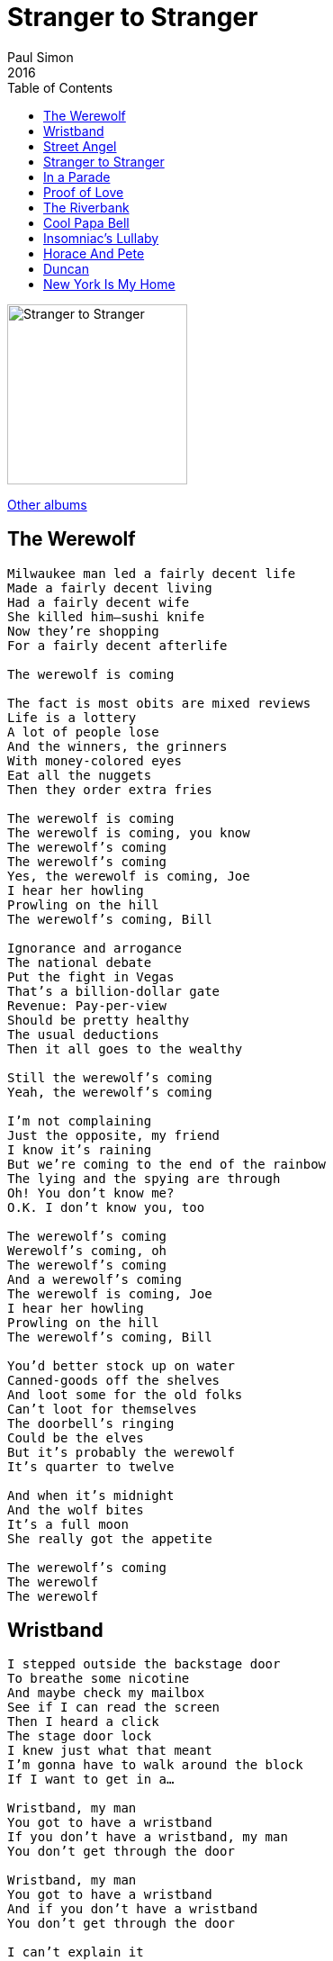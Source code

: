 = Stranger to Stranger 
Paul Simon
2016
:toc:

image:../cover.jpg[Stranger to Stranger,200,200]

link:../../links.html[Other albums]


== The Werewolf

[verse]
____
Milwaukee man led a fairly decent life
Made a fairly decent living
Had a fairly decent wife
She killed him—sushi knife
Now they’re shopping
For a fairly decent afterlife

The werewolf is coming

The fact is most obits are mixed reviews
Life is a lottery
A lot of people lose
And the winners, the grinners
With money-colored eyes
Eat all the nuggets
Then they order extra fries

The werewolf is coming
The werewolf is coming, you know
The werewolf’s coming
The werewolf’s coming
Yes, the werewolf is coming, Joe
I hear her howling
Prowling on the hill
The werewolf’s coming, Bill

Ignorance and arrogance
The national debate
Put the fight in Vegas
That’s a billion-dollar gate
Revenue: Pay-per-view
Should be pretty healthy
The usual deductions
Then it all goes to the wealthy

Still the werewolf’s coming
Yeah, the werewolf’s coming

I’m not complaining
Just the opposite, my friend
I know it’s raining
But we’re coming to the end of the rainbow
The lying and the spying are through
Oh! You don’t know me?
O.K. I don’t know you, too

The werewolf’s coming
Werewolf’s coming, oh
The werewolf’s coming
And a werewolf’s coming
The werewolf is coming, Joe
I hear her howling
Prowling on the hill
The werewolf’s coming, Bill

You’d better stock up on water
Canned-goods off the shelves
And loot some for the old folks
Can’t loot for themselves
The doorbell’s ringing
Could be the elves
But it’s probably the werewolf
It’s quarter to twelve

And when it’s midnight
And the wolf bites
It’s a full moon
She really got the appetite

The werewolf’s coming
The werewolf
The werewolf
____



== Wristband

[verse]
____
I stepped outside the backstage door
To breathe some nicotine
And maybe check my mailbox
See if I can read the screen
Then I heard a click
The stage door lock
I knew just what that meant
I’m gonna have to walk around the block
If I want to get in a…

Wristband, my man
You got to have a wristband
If you don’t have a wristband, my man
You don’t get through the door

Wristband, my man
You got to have a wristband
And if you don’t have a wristband
You don’t get through the door

I can’t explain it
I don’t know why my heart beats like a fist
When I meet some dude with an attitude
Saying, Hey, you can’t do that…or this
And the man was large
A well-dressed 6-foot-8
And he’s acting like St. Peter
Standing guard at the Pearly

Wristband, my man
You’ve got to have a wristband
If you don’t have a wristband
You don’t get through the door

And I said, Wristband?
I don’t need a wristband
My axe is on the bandstand
My band is on the floor

The riots started slowly
With the homeless and the lowly
Then they spread into the heartland
Towns that never get a wristband
Kids that can’t afford the cool brand
Whose anger is a shorthand
For you’ll never get a wristband
And if you don’t have a wristband
Then you can’t get through the door
No, you can’t get through the door
No, you can’t get through the door
____



== Street Angel

[verse]
____
My heart goes out to the street angels
Working their way back home
My heart goes out to the street angels

I save my change for a street angel
Working his way back home
I’d this exchange with the street angel
Nobody talks to me much
I said, Nobody talks to me much
Nobody

So he says,
I make my verse for the universe
I write my rhymes for the universities
And I give it away for the hoot of it
I tell my tale for the toot of it
I wear my suit for the suit of it
The tree is bare, but the root of it
Goes deeper than logical reasoning

It’s God goes fishing
And we are the fishes
He baits his lines
With prayers and wishes
They sparkle in the shallows
They catch the falling light
We hide our hearts like holy hostages
We’re hungry for the love, and so we bite

Workin’ his way back home
He’s workin’ his way back home
They took him away in the ambulance
Made a way with the ambulance
He waved goodbye from the ambulance

My heart goes out to the street angel
____



== Stranger to Stranger

[verse]
____
Stranger to stranger
If we met for the first time
This time
Could you imagine us
Falling in love again
Words and melody
So the old story goes
Fall from summer trees
When the wind blows

I can’t wait to see you walk across my doorway
I cannot be held accountable for the things I do or say

I’m just jittery
I’m just jittery
It’s just a way of dealing with my joy
It’s just a way of dealing with my joy
It’s just a way of dealing with my joy
It’s just a way of dealing

Words and melodies
Easy harmony
Old-time remedies

All in good time
Although most of the time
It’s just hard working
The same piece of clay
Day after day
Year after year
Certain melodies tear your heart apart
Reconstruction is a lonesome art

But I love to watch you walk across my doorway
I cannot be held accountable for the things I do or say

I’m just jittery
I’m just jittery
It’s just a way of dealing with my joy
It’s just a way of dealing with my joy
Just a way of dealing with my joy

Words and melody
Stranger to stranger
If we met for the first time
This time
Could you imagine us
Falling in love again

Still believing
That love endures
All the carnage
And the useless detours

Oh I love you, I love you, I love you
I love you, I love you, I love you,
I love you, love you, love you …

Words and melody
Easy harmony
Words and melody
____



== In a Parade

[verse]
____
Some nights the ER is quiet as an EKG
But tonight it feels like every broken bone
Tonight it feels like every wounded soul
Is filling out a form or on the phone

I can’t talk now, I’m in a parade
I can’t talk now, I’m in a parade
Can’t talk to you now, I’m in a parade
I can’t talk now, I’m in a parade

Diagnosis: Schizophrenic
Prognosis: Guarded
Medication: Seroquel
Occupation: Street Angel

I drank some orange soda
Then I drank some grape
I wear a hoodie now to cover my mistake
My head’s a lollipop
My head is a lollipop
My head’s a lollipop and everyone wants to lick it
I wear a hoodie now so I won’t get a ticket
I write my verse for the universe
That’s who I am

I can’t talk now, I’m in a parade
I can’t talk now, I’m in a parade
I can’t talk now, I’m in a parade
Can’t talk to you now, I’m in a parade

Diagnosis: Schizophrenic
Prognosis: Guarded
Medication: Seroquel
Occupation: Street Angel
____



== Proof of Love

[verse]
____
Begin again
No easy trick
Without a guide or walking stick
Begin before the bells of twilight peal

Downhill town
The road ahead
Spiral, as a serpent’s bed
A teaspoon of desire for my meal

I trade my tears
To ask the Lord
For proof of love
If only for the consolation
Of gazing at the stars above

Amen, amen, amen

The road is steep
The air is thin
I hear a voice inside my skin
Don’t be afraid
Your days won’t end with night
Feel the sun
Drink the rain
Let your body heal its pain
Bathe beneath a waterfall of light

I trade my tears
To ask the Lord
For proof of love
If only for the explanation
That tells me what my dreams are made of

Amen, amen
The valley below
An ocean of debris

I ask the Lord
For proof of love
Love is all I seek
Love is all I seek
And when at times my words desert me
Music is the tongue I speak

I rest my head beside a white oak tree
No deadly nightshade, Belladonna
Dare lay a leaf on me

Silent night
Still as prayer
Darkness fills with light
Love on Earth is everywhere
____



== The Riverbank

[verse]
____
Frightened by the tone of a phone
In the dead of night
Then staring into darkness
And praying till the morning light
The price already paid
A son gone to the grave
Now the sorrowful parade
To the riverbank

Must be half the county come down
To the riverbank
High school is closed
Same for the local police
Shall we tearfully embrace
Shall we sing “Amazing Grace”
Will the shallow river waters bring us peace

Army dude
Only son
Nowhere to run
No one to turn to
He turns to the gun
It’s a cross
It’s a stone
It’s a fragment of bone
It’s a long walk home

A long walk home
Gonna be a long walk home
From the riverbank

Is there any reason why the black pine
Should not weep
Is there a woman or a man who wouldn’t understand
Why he could not sleep
And the nightmares when they came
Like poison to the brain
Reminded him again
Life is cheap

Army dude
Only son
Nowhere to run
No one to turn to
He turns to the gun
It’s a cross
It’s a stone
It’s a fragment of bone
It’s a long walk home

A long walk home
Gonna be a long walk home
From the riverbank

Army dude’s mama
At the edge of the river
Limp as a rag
American flag in her arms
Then a triangle of light
Kissed the red and blue and white
Along the riverbank
Past the dealerships and farms
____


== Cool Papa Bell

[verse]
____
It turns out to be
A great thing for me
I don’t worry
And I don’t think
Because it’s not my job to worry or to think
Not me
I’m more like
Every day I’m here, I’m grateful
And that’s the gist of it
Now you may call that a bogus
Bullshit, New Age point of view

But check out my tattoo
Says Wall-to-Wall Fun
Does everyone know everyone?
Mr. Wall-to-Wall Fun
Meet Dr. Well, Well, Well
And Cool Papa Bell
The fastest man on Earth did dwell
As Cool Papa Bell

Motherfucker, ugly word
Ubiquitous and often heard
As a substitute for someone’s Christian name
And I think, yeah
The word is ugly, all the same
Ugly got a case to make
It’s not like every rodent gets a birthday cake
No, it’s, You’re a chipmunk, how cute is that?
But you, you motherfucker, are a filthy rat
And well, well, well
Is it true, Papa Bell
That the beauties go to heaven
And the ugly go to hell
Cool Papa Bell

Have you all heard the news:
Heaven Finally Found
Ok, it’s six trillion light years away
But we’re all gonna get there someday
Yes, we’re all gonna get there one day
We all gonna get, we all gonna get, we…
But—but not you
You stay and explain
The suffering and the pain you caused
The thrill you feel when evil dreams come true

And check out my tattoo
It says Wall-to-Wall Fun
Does everyone know everyone?
Mr. Wall-to-Wall Fun
Meet Dr. Well, Well, Well
And Cool Papa Bell
The fastest man on Earth did dwell
As Cool Papa Bell

And you’re never gonna stop him
Never gonna stop
Never gonna stop him
I’m never gonna stop
You never gonna
Never gonna stop
Never gonna stop
No, no you never gonna stop
Never gonna stop
____



== Insomniac’s Lullaby

[verse]
____
Oh Lord, don’t keep me up all night
Side by side with the moon
With its desolate eyes
Miles from the sunrise
The darkness inviting a tune
The Insomniac’s Lullaby

A siren is playing its song in the distance
The melody rattles the old window frame
Gradually, angels reveal their existence
And there’s nothing and no one to blame

Oh Lord, don’t keep me up all night
Side by side with the moon
Alone in the bed
The season ahead
Is winter that lasts until June
The Insomniac’s Lullaby

Sleep

They say all roads lead to a river
Then one day
The river comes up to your door
How will the builder of bridges deliver us all
To the faraway shore

Oh Lord, don’t keep me up all night
With questions I can’t understand
While I wrestle my fears
The sound in my ears
Is the music that’s sweeping the land
The Insomniac’s Lullaby

Sleep

Soft as a rose
The light from the East
As if all is forgiven
And wolves become sheep
We are who we are
Or we’re not
But at least
We’ll eventually all fall asleep
Eventually all fall asleep
____


== Horace And Pete

[verse]
____
Hell no
I can't complain about my problems
I'm OK the way things are
I pull my stool up to the bar
At Horace And Pete's

Sometimes I wonder
Why do we tear ourselves to pieces?
I just need some time to think
Or maybe I just need a drink
At Horace And Pete's.
Horace And Pete 
____



== Duncan

[verse]
____
Couple in the next room
Bound to win a prize
They’ve been going at it all night long
Well, I’m trying to get some sleep
But these motel walls are cheap
Lincoln Duncan is my name
And here’s my song, here’s my song

My father was a fisherman
My mama was the fisherman’s friend
And I was born in the boredom
And the chowder
So when I reached my prime
I left my home in the Maritimes
Headed down the turnpike for
New England, sweet New England

Holes in my confidence
Holes in the knees of my jeans
I was left without a penny in my pocket
Oo-we, I was about destituted
As a kid could be
And I wished I wore a ring
So I could hock, I’d like to hock it.

A young girl in a parking lot
Was preaching to a crowd
Singing sacred songs and reading
From the Bible
Well, I told her I was lost
And she told me all about the Pentecost
And I seen that girl as the road
To my survival

Just later on the very same night
I crept to her tent with a flashlight
And my long years of innocence ended
Well, she took me to the woods
Saying here comes something and it feels so good
And just like a dog I was befriended
I was befriended

Oh, oh, what a night
Oh, what a garden of delight
Even now that sweet memory lingers
I was playing my guitar
Lying underneath the stars
Just thanking the Lord
For my fingers
For my fingers
____



== New York Is My Home
(with Dion)

[verse]
____
The morning came today
With rain and sheets of grey
The subway rocked me out of bed
To take me on my way

Where I go, I go in style
Each and every mile
You know, I'm not alone
New York is my home

I got a girl up in the Proms
She treats me like a king
I'll give her anything she wants
She is my everything

She can be hard as concrete
Soft as a summer breeze
We can wake the dawn
New York is my home

New York is calling me
It's on the phone
It's like the rooftop songs
Up from the cobblestones

You will never hear me say
"The city street's too loud"
I hear a gospel hymn
In every passing crowd

It trails me and it tails me down
To central park
Even after dark
New York is my home

New York is calling me
And now I find
The city never sleeps
It's my state of mind

The breezes blow
And take me where the Hudson never flows
The harbour light shines on the piers
As all young lovers know

I can touch the world
As it sails in from everywhere
I'm not alone
New York is my home

New York is calling me
And now I find
The city never sleeps
It's my state of mind

The breezes blow
And take me where the Hudson never flows
The harbour light shines on the piers
As all young lovers know

I can touch the world
As it sails in from everywhere
I'm not alone
New York is my home

I'm not alone
New York is my home 
____

